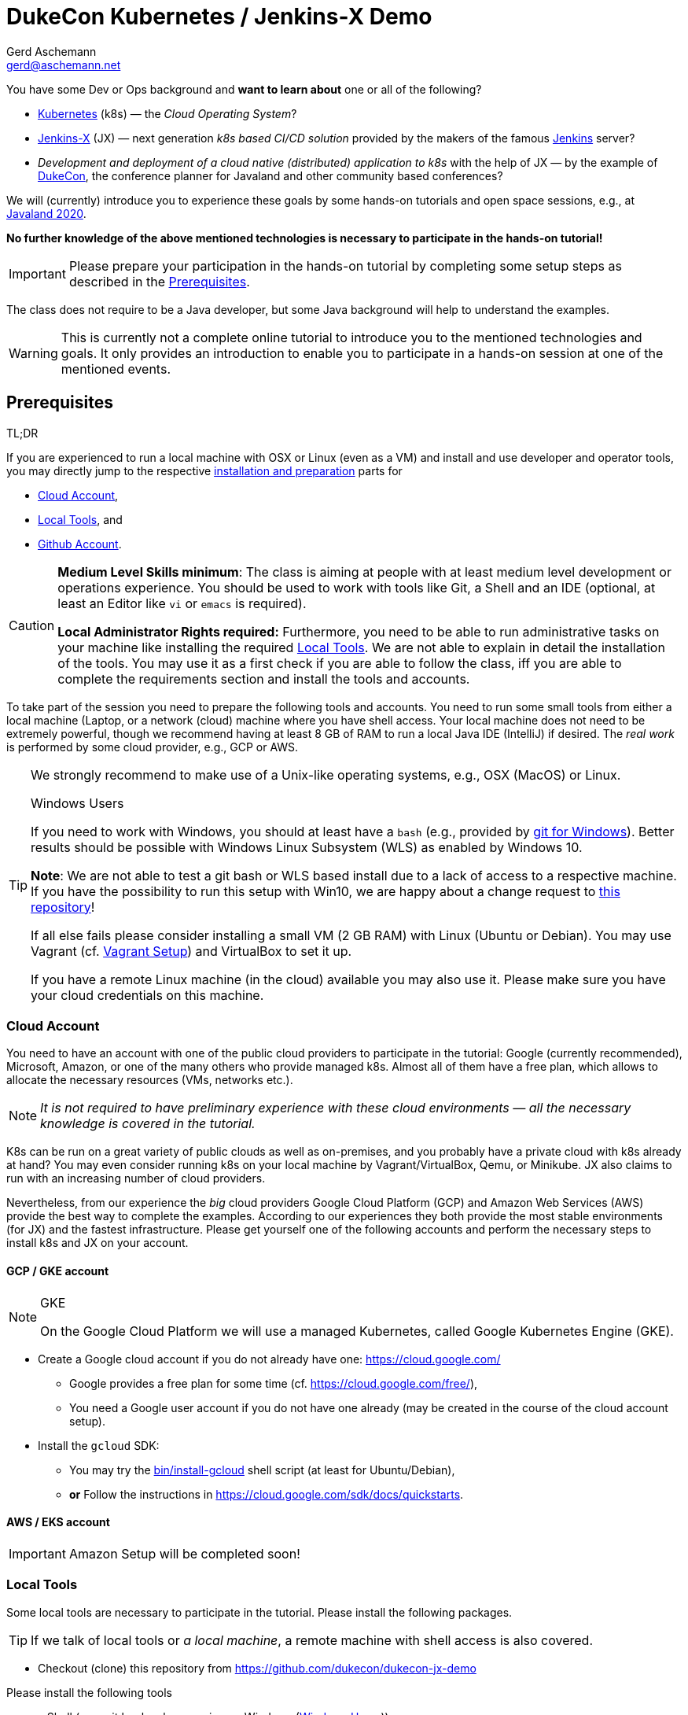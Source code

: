 = DukeCon Kubernetes / Jenkins-X Demo
:author: Gerd Aschemann
:email: gerd@aschemann.net
:twitter: @GerdAschemann
:lang: en
:icons: font
:aws:false

[.lead]
====
You have some Dev or Ops background and *want to learn about* one or all of the following?

* https://kubernetes.io[Kubernetes] (k8s) — the _Cloud Operating System_?
* https://jenkins-x.io[Jenkins-X] (JX) — next generation _k8s based CI/CD solution_ provided by the makers of the famous https://jenkins.io[Jenkins] server?
* _Development and deployment of a cloud native (distributed) application to k8s_ with the help of JX — by the example of https://dukecon.org[DukeCon], the conference planner for Javaland and other community based conferences?

We will (currently) introduce you to experience these goals by some hands-on tutorials and open space sessions, e.g.,
at https://www.javaland.eu/de/programm/community-aktivitaeten/[Javaland 2020].

*No further knowledge of the above mentioned technologies is necessary to participate in the hands-on tutorial!*
====

[IMPORTANT]
====
Please prepare your participation in the hands-on tutorial by completing some setup steps as described in the <<prerequisites>>.
====


The class does not require to be a Java developer, but some Java background will help to understand the examples.

[WARNING]
This is currently not a complete online tutorial to introduce you to the mentioned technologies and goals.
It only provides an introduction to enable you to participate in a hands-on session at one of the mentioned events.

:toc:

[[prerequisites]]
== Prerequisites

.TL;DR
****
If you are experienced to run a local machine with OSX or Linux (even as a VM) and install and use developer and operator tools, you may directly jump to the respective <<setup,installation and preparation>> parts for

* <<cloud-account>>,
* <<local-tools>>, and
* <<github-account>>.
****

[CAUTION]
====
*Medium Level Skills minimum*: The class is aiming at people with at least medium level development or operations experience.
You should be used to work with tools like Git, a Shell and an IDE (optional, at least an Editor like `vi` or `emacs` is required).

*Local Administrator Rights required:* Furthermore, you need to be able to run administrative tasks on your machine like installing the required <<local-tools>>.
We are not able to explain in detail the installation of the tools.
You may use it as a first check if you are able to follow the class, iff you are able to complete the requirements section and install the tools and accounts.
====

To take part of the session you need to prepare the following tools and accounts.
You need to run some small tools from either a local machine (Laptop, or a network (cloud) machine where you have shell access.
Your local machine does not need to be extremely powerful, though we recommend having at least 8 GB of RAM to run a local Java IDE (IntelliJ) if desired.
The _real work_ is performed by some cloud provider, e.g., GCP or AWS.

[TIP]
====
We strongly recommend to make use of a Unix-like operating systems, e.g., OSX (MacOS) or Linux.

[[windows]]
.Windows Users
****
If you need to work with Windows, you should at least have a `bash` (e.g., provided by https://git-scm.com/download/win[git for Windows]).
Better results should be possible with Windows Linux Subsystem (WLS) as enabled by Windows 10.

*Note*: We are not able to test a git bash or WLS based install due to a lack of access to a respective machine.
If you have the possibility to run this setup with Win10, we are happy about a change request to https://github.com/dukecon/dukecon-jx-demo[this repository]!

If all else fails please consider installing a small VM (2 GB RAM) with Linux (Ubuntu or Debian).
You may use Vagrant (cf. <<vagrant>>) and VirtualBox to set it up.
****

If you have a remote Linux machine (in the cloud) available you may also use it. Please make sure you have your cloud credentials on this machine.
====

[[setup]]
[[cloud-account]]
=== Cloud Account

[.lead]
====
You need to have an account with one of the public cloud providers to participate in the tutorial: Google (currently recommended), Microsoft, Amazon, or one of the many others who provide managed k8s.
Almost all of them have a free plan, which allows to allocate the necessary resources (VMs, networks etc.).

NOTE: _It is not required to have preliminary experience with these cloud environments — all the necessary knowledge is covered in the tutorial._
====

K8s can be run on a great variety of public clouds as well as on-premises, and you probably have a private cloud with k8s already at hand?
You may even consider running k8s on your local machine by Vagrant/VirtualBox, Qemu, or Minikube.
JX also claims to run with an increasing number of cloud providers.

Nevertheless, from our experience the _big_ cloud providers Google Cloud Platform (GCP) and Amazon Web Services (AWS) provide the best way to complete the examples.
According to our experiences they both provide the most stable environments (for JX) and the fastest infrastructure.
Please get yourself one of the following accounts and perform the necessary steps to install k8s and JX on your account.

==== GCP / GKE account

[NOTE]
.GKE
====
On the Google Cloud Platform we will use a managed Kubernetes, called Google Kubernetes Engine (GKE).
====

* Create a Google cloud account if you do not already have one: https://cloud.google.com/[]
** Google provides a free plan for some time (cf. https://cloud.google.com/free/[]),
** You need a Google user account if you do not have one already (may be created in the course of the cloud account setup).
* Install the `gcloud` SDK:
** You may try the link:bin/install-gcloud[] shell script (at least for Ubuntu/Debian),
** *or* Follow the instructions in https://cloud.google.com/sdk/docs/quickstarts[].

==== AWS / EKS account

ifdef::aws[]
[NOTE]
.EKS
====
In the Amazon Web Services cloud we will use a managed Kubernetes, called Elastic Kubernetes Services (EKS).
====

* Create AWS cloud account if you do not already have one:
** AWS provides a free plan fo some time (cf. https://aws.amazon.com/free/[])
** Press the _Create a Free Account_ button https://aws.amazon.com/free/[there]
* Install `eksctl`:
** You may try the link:bin/install-eks[] shell script (at least for Ubuntu/Debian or OSX),
** *or* Follow the instructions in https://eksctl.io/usage/creating-and-managing-clusters/[]

endif::aws[]
ifndef::aws[]

[IMPORTANT]
====
Amazon Setup will be completed soon!
====
endif::aws[]

[[local-tools]]
=== Local Tools

[.lead]
====
Some local tools are necessary to participate in the tutorial. Please install the following packages.
====

[TIP]
If we talk of local tools or _a local machine_, a remote machine with shell access is also covered.

* Checkout (clone) this repository from https://github.com/dukecon/dukecon-jx-demo

Please install the following tools

* a Shell (e.g., git `bash`, when running on Windows (<<windows>>))
* `git` (should be pre-installed on most OS distributions)
* `hub` (is a nice CLI tool to work with GitHub from your local shell)
* `screen` (optional, not only helpful if running on Vagrant and/or remote machine, but also to share environments for parallel terminal sessions)
* `jx`
** Try to run the link:bin/install-jx[] shell script, *or*
** Follow the instructions in https://jenkins-x.io/docs/getting-started/setup/install/[]
* Optionally install/move/link the following tools.
By default, `jx` will install them to ~/.jx/bin.
If you want to have them available in your binary search path, you may want to link or move them to, e.g., `/usr/local/bin`.
** General:
*** `kubectl` (https://kubernetes.io/docs/tasks/tools/install-kubectl/[])
//** GCP
//*** TBD
ifdef::aws[]
//** AWS
//*** `kops`, and
//*** `aws` (optional)
endif::aws[]
** Optional
*** `helm` (helpful for debugging problems)

[[github-account]]
=== Github Account

[.lead]
====
During the tutorial we will make heavy use of Github to store and share development and infrastructure projects.
Therefore, you need to have a public Github account.

NOTE: _Feel free to delete all the stuff from your Github account after you have finished the tutorial._
====

If you do not have a https://github.com[Github] account, create one (it's free!).

== Getting started

[CAUTION]
====
If you can't wait for the tutorial day to start, you may proceed on your own risk from here.
Be aware that setting up infrastructure/resources in your cloud account may cause fees being charged to you depending on the kind of resources (machines, IPs, load balancers etc.) and if you have a free plan.

.Remove resources when you're done!
****
If you are finished with your work you probably want to remove your cloud resources in order to avoid being charged by the cloud provider, cf. <<cleanup>>.
****
====

[[prepare-cloud]]
=== Prepare your Cloud Account

Log in to your cloud account and perform further setup

GKE::
* `gcloud auth login` # This will either open a browser session or show (a long) URL (please open with browser then) and follow instructions
* Create a new project: https://console.cloud.google.com/projectcreate[], e.g., `jx-demo`
* Smoketest: Check if the project is created with `gcloud projects list`
* Set the new project as default: `gcloud config set project <project>`
ifdef::aws[]
AWS::
TBD
endif::aws[]

=== Create Jenkins X

Run the following command to get your first cluster going (you may follow almost all defaults of the interactive wizard):

GKE::
* `jx create cluster gke --skip-login` (make sure the login went well in <<prepare-cloud,the prepare step>>)
ifdef::aws[]
AWS::
TBD
endif::aws[]

[appendix]
[[cleanup]]
== Cleanup

=== Destroy Cloud Infrastructure

If you want to destroy your cluster, please perform the following commands.

GKE::
** `gcloud container clusters list` # Then check the name and zone (Location) of your created cluster here
** `gcloud container clusters delete -z <location> <name>` # insert location and name
** `jx gc gke` # This creates a local cleanup script `gc_gke.sh`
** `./gc_gke.sh` # Execute final cleanup
ifdef::aws[]
AWS::
TBD
endif::aws[]

=== Hibernate Cloud Infrastructure

TBD

[appendix]
[[vagrant]]
== Vagrant Setup

We have prepared a https://www.vagrantup.com/[Vagrant] Virtual Machine setup for your convenience if you do not have the opportunity to run on OSX/Linux or if you do not want to leave any of the tools on your local machine.
Just go to the root of this repository (your local clone of it) and run

* `./bin/vagrant-up` (may take some time if you have to download the vagrant box for the first time),
* `vagrant ssh` to log into the new VM.

Proceed from here with the additional setup (cf. <<prerequisites>>).

[appendix]
== Links

* https://jenkins-x.io/docs/getting-started/setup/[Setup Jenkins-X]
